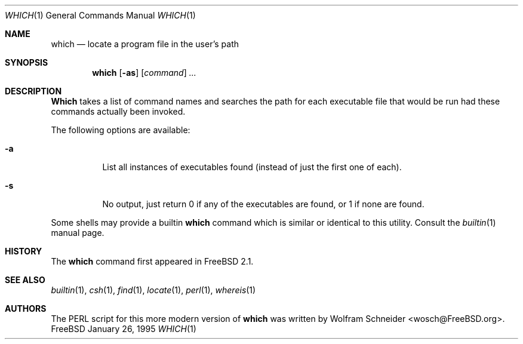 .\" Manpage Copyright (c) 1995, Jordan Hubbard <jkh@freebsd.org>
.\"
.\" Redistribution and use in source and binary forms, with or without
.\" modification, are permitted provided that the following conditions
.\" are met:
.\" 1. Redistributions of source code must retain the above copyright
.\"    notice, this list of conditions and the following disclaimer.
.\" 2. Redistributions in binary form must reproduce the above copyright
.\"    notice, this list of conditions and the following disclaimer in the
.\"    documentation and/or other materials provided with the distribution.
.\" 3. All advertising materials mentioning features or use of this software
.\"    must display the following acknowledgement:
.\"      This product includes software developed by the FreeBSD Project
.\"      its contributors.
.\" 4. Neither the name of the FreeBSD Project nor the names of its contributors
.\"    may be used to endorse or promote products derived from this software
.\"    without specific prior written permission.
.\"
.\" THIS SOFTWARE IS PROVIDED BY THE CONTRIBUTOR ``AS IS'' AND ANY EXPRESS OR
.\" IMPLIED WARRANTIES, INCLUDING, BUT NOT LIMITED TO, THE IMPLIED WARRANTIES
.\" OF MERCHANTABILITY AND FITNESS FOR A PARTICULAR PURPOSE ARE DISCLAIMED.
.\" IN NO EVENT SHALL THE CONTRIBUTOR BE LIABLE FOR ANY DIRECT, INDIRECT,
.\" INCIDENTAL, SPECIAL, EXEMPLARY, OR CONSEQUENTIAL DAMAGES (INCLUDING, BUT
.\" NOT LIMITED TO, PROCUREMENT OF SUBSTITUTE GOODS OR SERVICES; LOSS OF USE,
.\" DATA, OR PROFITS; OR BUSINESS INTERRUPTION) HOWEVER CAUSED AND ON ANY
.\" THEORY OF LIABILITY, WHETHER IN CONTRACT, STRICT LIABILITY, OR TORT
.\" (INCLUDING NEGLIGENCE OR OTHERWISE) ARISING IN ANY WAY OUT OF THE USE
.\" OF THIS SOFTWARE, EVEN IF ADVISED OF THE POSSIBILITY OF SUCH DAMAGE.
.\"
.\" $FreeBSD: src/usr.bin/which/which.1,v 1.12.2.3 2000/01/14 11:20:04 sheldonh Exp $
.Dd January 26, 1995
.Dt WHICH 1
.Os FreeBSD
.Sh NAME
.Nm which
.Nd "locate a program file in the user's path"
.Sh SYNOPSIS
.Nm which
.Op Fl as
.Op Ar command
.Ar ...
.Sh DESCRIPTION
.Nm Which
takes a list of command names and searches the path for each executable
file that would be run had these commands actually been invoked.
.Pp
The following options are available:
.Bl -tag -width indent
.It Fl a
List all instances of executables found (instead of just the first one
of each).
.It Fl s
No output, just return 0 if any of the executables are found, or 1 if
none are found.
.El
.Pp
Some shells may provide a builtin
.Nm
command which is similar or identical to this utility.
Consult the
.Xr builtin 1
manual page. 
.Sh HISTORY
The
.Nm
command first appeared in
.Fx 2.1 .
.Sh SEE ALSO
.Xr builtin 1 ,
.Xr csh 1 ,
.Xr find 1 ,
.Xr locate 1 ,
.Xr perl 1 ,
.Xr whereis 1
.Sh AUTHORS
The PERL script for this more modern version of
.Nm
was written by
.An Wolfram Schneider Aq wosch@FreeBSD.org .
